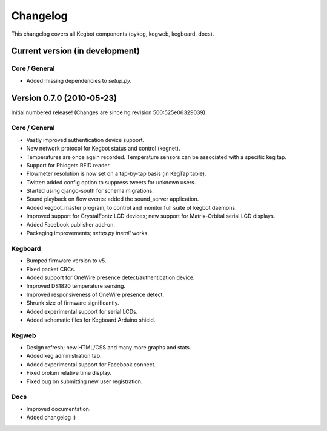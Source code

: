 .. _changelog:

Changelog
=========

This changelog covers all Kegbot components (pykeg, kegweb, kegboard, docs).

Current version (in development)
-------------------------------

Core / General
^^^^^^^^^^^^^^
* Added missing dependencies to `setup.py`.

Version 0.7.0 (2010-05-23)
--------------------------

Initial numbered release! (Changes are since hg revision 500:525e06329039).

Core / General
^^^^^^^^^^^^^^
* Vastly improved authentication device support.
* New network protocol for Kegbot status and control (kegnet).
* Temperatures are once again recorded. Temperature sensors can be associated
  with a specific keg tap.
* Support for Phidgets RFID reader.
* Flowmeter resolution is now set on a tap-by-tap basis (in KegTap table).
* Twitter: added config option to suppress tweets for unknown users.
* Started using django-south for schema migrations.
* Sound playback on flow events: added the sound_server application.
* Added kegbot_master program, to control and monitor full suite of kegbot
  daemons.
* Improved support for CrystalFontz LCD devices; new support for Matrix-Orbital
  serial LCD displays.
* Added Facebook publisher add-on.
* Packaging improvements; `setup.py install` works.

Kegboard
^^^^^^^^
* Bumped firmware version to v5.
* Fixed packet CRCs.
* Added support for OneWire presence detect/authentication device.
* Improved DS1820 temperature sensing.
* Improved responsiveness of OneWire presence detect.
* Shrunk size of firmware significantly.
* Added experimental support for serial LCDs.
* Added schematic files for Kegboard Arduino shield.

Kegweb
^^^^^^
* Design refresh; new HTML/CSS and many more graphs and stats.
* Added keg administration tab.
* Added experimental support for Facebook connect.
* Fixed broken relative time display.
* Fixed bug on submitting new user registration.

Docs
^^^^
* Improved documentation.
* Added changelog :)


